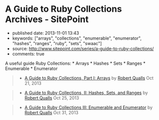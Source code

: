 * A Guide to Ruby Collections Archives - SitePoint
  :PROPERTIES:
  :CUSTOM_ID: a-guide-to-ruby-collections-archives---sitepoint
  :END:

- published date: 2013-11-01 13:43
- keywords: ["arrays", "collections", "enumerable", "enumerator", "hashes", "ranges", "ruby", "sets", "swaac"]
- source: http://www.sitepoint.com/series/a-guide-to-ruby-collections/
- comments: true

A useful guide Ruby Collections: * Arrays * Hashes * Sets * Ranges * Enumerable * Enumerator

#+BEGIN_QUOTE
  ** A Guide to Ruby Collections
     :PROPERTIES:
     :CUSTOM_ID: a-guide-to-ruby-collections
     :END:
#+END_QUOTE

#+BEGIN_QUOTE

  - [[http://www.sitepoint.com/guide-ruby-collections-part-arrays/][A Guide to Ruby Collections, Part I: Arrays]] by [[http://www.sitepoint.com/author/rqualls/][Robert Qualls]] Oct 21, 2013
#+END_QUOTE

#+BEGIN_QUOTE

  - [[http://www.sitepoint.com/guide-ruby-collections-ii-hashes-sets-ranges/][A Guide to Ruby Collections, II: Hashes, Sets, and Ranges]] by [[http://www.sitepoint.com/author/rqualls/][Robert Qualls]] Oct 25, 2013
#+END_QUOTE

#+BEGIN_QUOTE

  - [[http://www.sitepoint.com/guide-ruby-collections-iii-enumerable-enumerator/][A Guide to Ruby Collections III: Enumerable and Enumerator]] by [[http://www.sitepoint.com/author/rqualls/][Robert Qualls]] Oct 31, 2013
#+END_QUOTE
